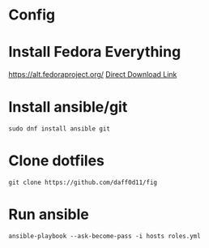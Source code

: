 * Config

* Install Fedora Everything
https://alt.fedoraproject.org/
[[https://download.fedoraproject.org/pub/fedora/linux/releases/36/Everything/x86_64/iso/Fedora-Everything-netinst-x86_64-36-1.5.iso][Direct Download Link]]

* Install ansible/git
#+begin_src shell
  sudo dnf install ansible git
#+end_src
* Clone dotfiles
#+begin_src shell
  git clone https://github.com/daff0d11/fig
#+end_src
* Run ansible
#+begin_src shell
    ansible-playbook --ask-become-pass -i hosts roles.yml
#+end_src
